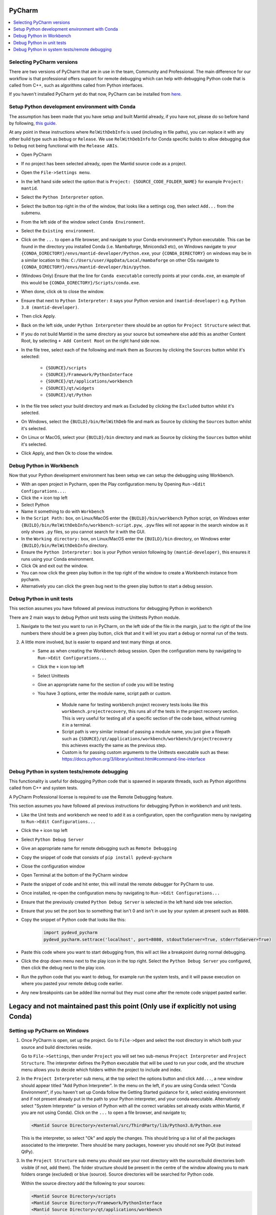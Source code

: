 .. _pycharm-ref:

=======
PyCharm
=======

.. contents::
  :local:

Selecting PyCharm versions
##########################

There are two versions of PyCharm that are in use in the team, Community and Professional. The main difference for our workflow is that professional offers support for remote debugging which can help with debugging Python code that is called from C++, such as algorithms called from Python interfaces.

If you haven't installed PyCharm yet do that now, PyCharm can be installed from `here <https://jetbrains.com/pycharm/download/>`_.

Setup Python development environment with Conda
###############################################

The assumption has been made that you have setup and built Mantid already, if you have not, please do so before hand by following, `this guide <GettingStarted/GettingStarted.html>`_.

At any point in these instructions where ``RelWithDebInfo`` is used (including in file paths), you can replace it with any other build type such as ``Debug`` or ``Release``. We use ``RelWithDebInfo`` for Conda specific builds to allow debugging due to ``Debug`` not being functional with the ``Release ABIs``.

- Open PyCharm
- If no project has been selected already, open the Mantid source code as a project.
- Open the ``File->Settings menu``.
- In the left hand side select the option that is ``Project: {SOURCE_CODE_FOLDER_NAME}`` for example ``Project: mantid``.
- Select the ``Python Interpreter`` option.
- Select the button top right in the of the window, that looks like a settings cog, then select ``Add...`` from the submenu.
- From the left side of the window select ``Conda Environment``.
- Select the ``Existing environment``.
- Click on the ``...`` to open a file browser, and navigate to your Conda environment's Python executable. This can be found in the directory you installed Conda (i.e. Mambaforge, Miniconda3 etc), on Windows navigate to your ``{CONDA_DIRECTORY}/envs/mantid-developer/Python.exe``, your ``{CONDA_DIRECTORY}`` on windows may be in a similar location to this: ``C:/Users/user/AppData/Local/mambaforge`` on other OSs navigate to ``{CONDA_DIRECTORY}/envs/mantid-developer/bin/python``.
- (Windows Only) Ensure that the line for ``Conda executable`` correctly points at your ``conda.exe``, an example of this would be ``{CONDA_DIRECTORY}/Scripts/conda.exe``.
- When done, click ok to close the window.
- Ensure that next to ``Python Interpreter:`` it says your Python version and ``(mantid-developer)`` e.g. ``Python 3.8 (mantid-developer)``.
- Then click Apply.
- Back on the left side, under ``Python Interpreter`` there should be an option for ``Project Structure`` select that.
- If you do not build Mantid in the same directory as your source but somewhere else add this as another Content Root, by selecting ``+ Add Content Root`` on the right hand side now.
- In the file tree, select each of the following and mark them as Sources by clicking the ``Sources`` button whilst it's selected:

    - ``{SOURCE}/scripts``
    - ``{SOURCE}/Framework/PythonInterface``
    - ``{SOURCE}/qt/applications/workbench``
    - ``{SOURCE}/qt/widgets``
    - ``{SOURCE}/qt/Python``

- In the file tree select your build directory and mark as Excluded by clicking the ``Excluded`` button whilst it's selected.
- On Windows, select the ``{BUILD}/bin/RelWithDeb`` file and mark as Source by clicking the ``Sources`` button whilst it's selected.
- On Linux or MacOS, select your ``{BUILD}/bin`` directory and mark as Source by clicking the ``Sources`` button whilst it's selected.
- Click Apply, and then Ok to close the window.

.. _debug-workbench-in-pycharm-ref:

Debug Python in Workbench
#########################

Now that your Python development environment has been setup we can setup the debugging using Workbench.

- With an open project in Pycharm, open the Play configuration menu by Opening ``Run->Edit Configurations...``.
- Click the ``+`` icon top left
- Select Python
- Name it something to do with ``Workbench``
- In the ``Script Path:`` box, on Linux/MacOS enter the ``{BUILD}/bin/workbench`` Python script, on Windows enter ``{BUILD}/bin/RelWithDebInfo/workbench-script.pyw``, ``.pyw`` files will not appear in the search window as it only shows ``.py`` files, so you cannot search for it with the GUI.
- In the ``Working directory:`` box, on Linux/MacOS enter the ``{BUILD}/bin`` directory, on Windows enter ``{BUILD}/bin/RelWithDebInfo`` directory.
- Ensure the ``Python Interpreter:`` box is your Python version following by ``(mantid-developer)``, this ensures it runs using your Conda environment.
- Click Ok and exit out the window.
- You can now click the green play button in the top right of the window to create a Workbench instance from pycharm.
- Alternatively you can click the green bug next to the green play button to start a debug session.

Debug Python in unit tests
##########################

This section assumes you have followed all previous instructions for debugging Python in workbench

There are 2 main ways to debug Python unit tests using the Unittests Python module.

1. Navigate to the test you want to run in PyCharm, on the left side of the file in the margin, just to the right of the line numbers there should be a green play button, click that and it will let you start a debug or normal run of the tests.

2. A little more involved, but is easier to expand and test many things at once.
    - Same as when creating the Workbench debug session. Open the configuration menu by navigating to ``Run->Edit Configurations...``
    - Click the ``+`` icon top left
    - Select Unittests
    - Give an appropriate name for the section of code you will be testing
    - You have 3 options, enter the module name, script path or custom.

        - Module name for testing workbench project recovery tests looks like this ``workbench.projectrecovery``, this runs all of the tests in the project recovery section. This is very useful for testing all of a specific section of the code base, without running it in a terminal.
        - Script path is very similar instead of passing a module name, you just give a filepath such as ``{SOURCE}/qt/applications/workbench/workbench/projectrecovery`` this achieves exactly the same as the previous step.
        - Custom is for passing custom arguments to the Unittests executable such as these: https://docs.python.org/3/library/unittest.html#command-line-interface

Debug Python in system tests/remote debugging
#############################################

This functionality is useful for debugging Python code that is spawned in separate threads, such as Python algorithms called from C++ and system tests.

A PyCharm Professional license is required to use the Remote Debugging feature.

This section assumes you have followed all previous instructions for debugging Python in workbench and unit tests.

- Like the Unit tests and workbench we need to add it as a configuration, open the configuration menu by navigating to ``Run->Edit Configurations...``
- Click the ``+`` icon top left
- Select ``Python Debug Server``
- Give an appropriate name for remote debugging such as ``Remote Debugging``
- Copy the snippet of code that consists of ``pip install pydevd-pycharm``
- Close the configuration window
- Open Terminal at the bottom of the PyCharm window
- Paste the snippet of code and hit enter, this will install the remote debugger for PyCharm to use.
- Once installed, re-open the configuration menu by navigating to ``Run->Edit Configurations...``
- Ensure that the previously created ``Python Debug Server`` is selected in the left hand side tree selection.
- Ensure that you set the port box to something that isn't 0 and isn't in use by your system at present such as ``8080``.
- Copy the snippet of Python code that looks like this:

    .. code-block:: python

        import pydevd_pycharm
        pydevd_pycharm.settrace('localhost', port=8080, stdoutToServer=True, stderrToServer=True)

- Paste this code where you want to start debugging from, this will act like a breakpoint during normal debugging.
- Click the drop down menu next to the play icon in the top right. Select the ``Python Debug Server`` you configured, then click the debug next to the play icon.
- Run the python code that you want to debug, for example run the system tests, and it will pause execution on where you pasted your remote debug code earlier.
- Any new breakpoints can be added like normal but they must come after the remote code snippet pasted earlier.

==================================================================================
Legacy and not maintained past this point (Only use if explicitly not using Conda)
==================================================================================

Setting up PyCharm on Windows
#############################

1. Once PyCharm is open, set up the project. Go to ``File->Open`` and select the root directory in which both your source and build directories reside.

   Go to ``File->Settings``, then under ``Project`` you will set two sub-menus ``Project Interpreter`` and ``Project Structure``. The interpreter defines the Python executable that will be used to run your code, and the structure menu allows you to decide which folders within the project to include and index.

2. In the ``Project Interpreter`` sub menu, at the top select the options button and click ``Add...``, a new window should appear titled "Add Python Interpreter". In the menu on the left, if you are using Conda select "Conda Environment", if you haven't set up Conda follow the Getting Started guidance for it, select existing environment and if not present already put in the path to your Python interpreter, and your conda executable. Alternatively select "System Interpreter" (a version of Python with all the correct variables set already exists within Mantid, if you are not using Conda). Click on the ``...`` to open a file browser, and navigate to;

   .. code-block:: sh

      <Mantid Source Directory>/external/src/ThirdParty/lib/Python3.8/Python.exe

   This is the interpreter, so select "Ok" and apply the changes. This should bring up a list of all the packages associated to the interpreter. There should be many packages, however you should not see PyQt (but instead QtPy).

3. In the ``Project Structure`` sub menu you should see your root directory with the source/build directories both visible (if not, add them). The folder structure should be present in the centre of the window allowing you to mark folders orange (excluded) or blue (source). Source directories will be searched for Python code.

   Within the source directory add the following to your sources:

   .. code-block:: sh

       <Mantid Source Directory>/scripts
       <Mantid Source Directory>/Framework/PythonInterface
       <Mantid Source Directory>/qt/applications/workbench
       <Mantid Source Directory>/qt/widgets
       <Mantid Source Directory>/qt/Python
       <Mantid Source Directory>/external/src/ThirdParty/lib


   If you are writing scripts in any other directories, you can also mark them as sources. This helps PyCharm give better auto-complete and import suggestions during development.

   Additionally, in the Mantid build directory add the following as source folders:

   .. code-block:: sh

       <Mantid Build Directory>/bin/Debug

   here we are setting up PyCharm for the Debug build, you would use ``/bin/Release`` instead if you are building mantid in release mode.

4. The environment needs to be set up before running the configuration. Follow the instructions below to use either the EnvFile plugin (recommended) or manual path setup.

NOTE : In some cases, imports in the code will still be highlighted red when they come from folders within the ``script/`` folder, or from other folders entirely. To fix this simply add the relevant folder that contains the module you are importing in the same fashion as step 3 above.

.. _pycharm-debugging-env-file:

Running Files in the Debugger with EnvFile extension
####################################################

Do not run files in the debugger with EnvFile extension with Conda, as Conda does this job for you.

Running Python code from within PyCharm which depends on the Python API, or PyQt for example requires one extra step. Because the source root labelling from the previous section only affects PyCharm searching and not the run configuration, before running the file we must set up the run configuration correctly.

4. Install the EnvFile plugin by Borys Pierov. The plugin can be installed in multiple ways:

   a) Open Settings(CTRL + SHIFT + S), to go Plugins and search for ``EnvFile``. Install and restart PyCharm.
   b) Go to the plugin's `webpage <https://plugins.jetbrains.com/plugin/7861-envfile>`_, download and install it.

5. To edit the configurations go to Run->Run... and select Edit Configurations. Notice that there is now a ``EnvFile`` tab under the configuration's name.
   - Note that you have to do that for each configuration, or you can change the template configuration, and all configuration that use that template will have the EnvFile setup.
6. Open the ``EnvFile`` tab, check ``Enable EnvFile`` and ``Substitute Environmental Variables (...)`` - this allows setting up the third-party paths dynamically.
7. Click the ``+`` (plus) on the right side, select the ``pycharm.env`` file in the root of the **build** directory.

For running the Workbench continue onto :ref:`Workbench`, and follow the instructions to set up the *Script Path* and *Working Directory*.

Advantages of this approach:

- You can have multiple instances of PyCharm running with environment configuration for separate repositories. This is otherwise not possible, as all PyCharm instances seem to share a parent process and environment. (as is the case of 11/01/2019, it might change in the future)
- This makes possible switching projects for multiple repositories via the File > Open Recent ... menu, as when the new project is opened its environment won't be poluted with environment variables from the last one.

  - This can cause errors when the external dependencies aren't quite the same between all the repositories, as some packages might be missing, or be different versions.

Disadvantages:

- Additional setup for each configuration necessary. Thankfully, if the template is edited to have the correct ``EnvFile`` setup, all copies of it will have it too. Copying an already existing configuration also copies the ``EnvFile`` setup.


Running Files in the Debugger without EnvFile extension
#######################################################

This can be done in two ways:

- Open PyCharm using ``pycharm.bat`` which can be found in the build directory (this sets some additional environment variables compared with simply opening PyCharm directly).

  - This is preferred if you only have 1 repository with which PyCharm is used. If you need to use PyCharm on multiple repositories, it is recommended that you use the EnvFile extension.

- To edit the configurations go to ``Run->Run...`` and select ``Edit Configurations``. This should open up a sub window. Hit the green ``+`` in the top left to create a new configuration and name it. In order to tell PyCharm where to look for Python modules and libraries we need to add some folders to the ``PATH`` environment variable. Click on the ``...`` next to the *Environment Variables* box, and hit the ``+`` icon. In the Name column enter "PATH", in the value column enter the following;

   .. code-block:: sh

       <Mantid Build Directory>\bin\Debug;
       <Mantid Source Directory>\external\src\ThirdParty\bin;
       <Mantid Source Directory>\external\src\ThirdParty\bin\mingw;
       <Mantid Source Directory>\external\src\ThirdParty\lib\Python3.8;
       <Mantid Source Directory>\external\src\ThirdParty\lib\qt5\plugins;
       <Mantid Source Directory>\external\src\ThirdParty\lib\qt5\bin;
       <Mantid Source Directory>\external\src\ThirdParty\lib\qt5\lib;
       %PATH%

The semi-colon delimited list of paths should end in ``;%PATH%`` so that we prepend to the existing list of paths rather than overwriting them.

You should now be able to run and debug the scripts using the newly created configuration, by adding the full path of the file in the ``Script path`` box at the top of the configuration window.

As an example, create a new file in ``<Mantid Source Directory>/scripts/`` called ``test.py``. Copy into it the Python code below.

Testing using PyQt
##################

To test that the above instructions have worked, you can simply create a new Python file with the following content (for PyQt5)

.. code:: python

    # Check that PyQt imports
    from qtpy import QtCore, QtGui, QtWidgets
    # Check that the Mantid Python API imports
    import mantid.simpleapi

    class DummyView(QtWidgets.QWidget):

        def __init__(self, name, parent=None):
            super(DummyView, self).__init__(parent)
            self.grid = QtWidgets.QGridLayout(self)
            btn = QtWidgets.QPushButton(name, self)
            self.grid.addWidget(btn)

    if __name__ == "__main__":
        import sys
        app = QtWidgets.QApplication(sys.argv)
        ui = DummyView("Hello")
        ui.show()
        sys.exit(app.exec_())


Local Debugging of Unit Tests with PyCharm
##########################################

This **does not** require a PyCharm Professional license for debugging, but requires additional setup for running unit tests.

1. Go to your Run/Debug Configurations.
2. Open Templates > Python tests > Unittests configuration.
3. Set the working directory to ``<Mantid Build Dir>/bin/Debug``, for a Debug build, or ``<Mantid Build Dir>/bin/Release`` for a Release build.
4. Add the EnvFile to the Unittests configuration, instructions in :ref:`pycharm-debugging-env-file`.
5. You should now be able to click the Run/Debug icons next to each unit test method or class to run/debug them.

Setting up PyCharm on Linux
###########################

1. Use the native Python interpreter (``/usr/bin/Python3``) rather than from ``<Mantid Source Directory>/external/src/ThirdParty/lib/Python3.8/Python.exe``
2. In the ``Project Structure`` sub menu you should see your root directory with the source/build directories both visible (if not, add them). The folder structure should be present in the centre of the window allowing you to mark folders orange (excluded) or blue (source). Source directories will be searched for Python code.

   Within the source directory add the following to your sources:

   .. code-block:: sh

       <Mantid Source Directory>/scripts
       <Mantid Source Directory>/Framework/PythonInterface
       <Mantid Source Directory>/qt/applications/workbench
       <Mantid Source Directory>/qt/widgets
       <Mantid Source Directory>/qt/Python


   If you are writing scripts in any other directories, you can also mark them as sources. This helps PyCharm give better auto-complete and import suggestions during development.

   Additionally, in the Mantid build directory add the following as source folders:

   .. code-block:: sh

       <Mantid Build Directory>/bin/

   It is recommended that you add the whole build folder to ``excluded``. This will not interfere with the ``bin`` directory, inside the build, being used as a source folder. It will just limit the scope that PyCharm searches for files, classes, etc.

3. Go to Run->Run... and select Edit Configurations. Go to Templates > Python. Make ``<Mantid Build Directory>/bin;`` the ``Working Directory``. This will then be used for all Python configurations you make.


Useful Plugins
##############

You can install non-default plugins by pressing ``Ctrl+Alt+S`` to open the **Settings/Preferences** dialog and then going to **Plugins**.
From here you can manage plugins, or add new ones by clicking **Browse repositories**.

The following non-default plugins are things our team has found useful for Mantid development:

- **Markdown support** - Side by side rendering of markdown documents such as``.md`` , ``.rst`` (requires `Graphviz <https://graphviz.gitlab.io/download/>`_ to show graphs in preview)
- **dotplugin** -  Syntax highlighting for ``DOT``
- **BashSupport** - Syntax highlighting for ``BASH`` scripts
- **CMD Support** - Syntax highlighting for ``.BAT`` ~scripts

Please add to this list if you find a useful plugin of your own

Remote Development
##################

Note: Requires PyCharm Professional.

PyCharm supports deployment and syncronisation of written code to a remote server via SSH.

Open a local copy of the project and then follow the the guides here for `configuring the remote interpreter <https://www.jetbrains.com/help/pycharm/configuring-remote-interpreters-via-ssh.html>`_ and `creating a deployment configuration <https://www.jetbrains.com/help/pycharm/creating-a-remote-server-configuration.html>`_.

